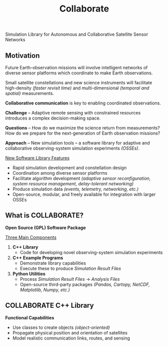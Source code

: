 #+TITLE: Collaborate

Simulation Library for Autonomous and Collaborative Satellite Sensor Networks

** Motivation
   Future Earth-observation missions will involve intelligent networks of
   diverse sensor platforms which coordinate to make Earth observations.

   Small satellite constellations and new science instruments will facilitate
   high-density /(faster revisit time)/ and multi-dimensional /(temporal and
   spatial)/ measurements.

   *Collaborative communication* is key to enabling coordinated observations.

   *Challenge* -- Adaptive remote sensing with constrained resources introduces
   a complex decision-making space.

   *Questions* -- How do we maximize the science return from measurements?  How
   do we prepare for the next-generation of Earth observation missions?

   *Approach* -- New simulation tools -- a software library for adaptive and
   collaborative observing-system simulation experiments /(OSSEs)/.

   _New Software Library Features_
   - Rapid simulation development and constellation design
   - Coordination among diverse sensor platforms
   - Facilitate algorithm development /(adaptive sensor reconfiguration, system
     resource management, delay-tolerant networking)/
   - Produce simulation data /(events, telemetry, networking, etc.)/
   - Open-source, modular, and freely available for integration with larger
     OSSEs
** What is COLLABORATE?
   *Open Source (GPL) Software Package*

   _Three Main Components_
   1. *C++ Library*
      - Code for developing novel observing-system simulation experiments
   2. *C++ Example Programs*
      - Demonstrate library capabilities
      - Execute these to produce /Simulation Result Files/
   3. *Python Utilities*
      - Process /Simulation Result Files/ \rightarrow /Analysis Files/
      - Open-source third-party packages /(Pandas, Cartopy, NetCDF, Matplotlib,
        Numpy, etc.)/
** COLLABORATE C++ Library
   *Functional Capabilities*
   - Use classes to create objects /(object-oriented)/
   - Propagate physical position and orientation of satellites
   - Model realistic communication links, routes, and sensing
